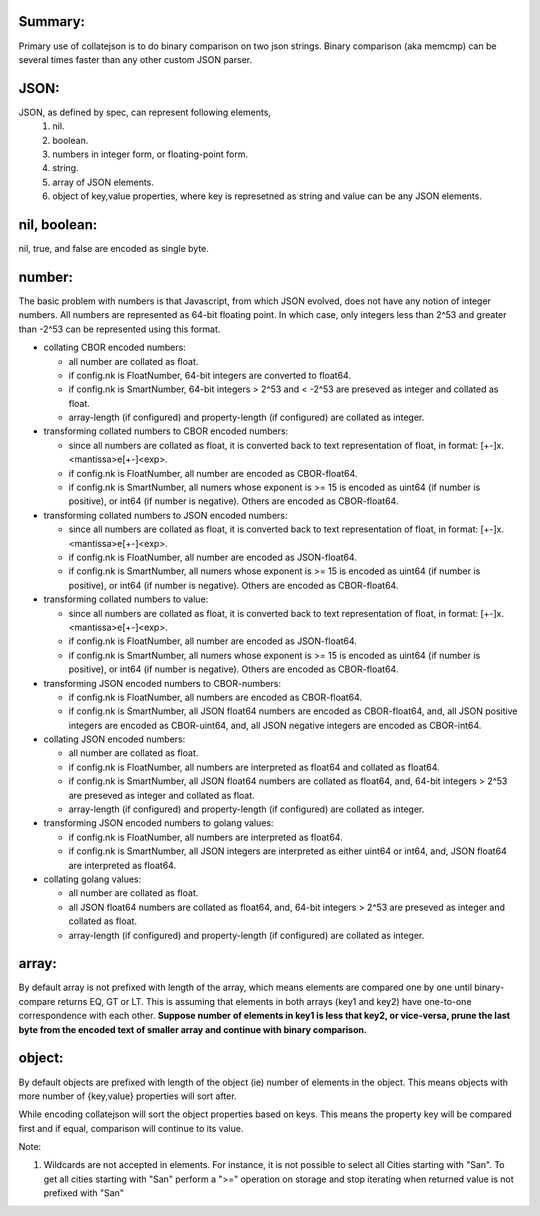 Summary:
--------

Primary use of collatejson is to do binary comparison on two json strings.
Binary comparison (aka memcmp) can be several times faster than any other
custom JSON parser.

JSON:
-----

JSON, as defined by spec, can represent following elements,
  1. nil.
  2. boolean.
  3. numbers in integer form, or floating-point form.
  4. string.
  5. array of JSON elements.
  6. object of key,value properties, where key is represetned as string and
     value can be any JSON elements.

nil, boolean:
-------------

nil, true, and false are encoded as single byte.

number:
-------

The basic problem with numbers is that Javascript, from which JSON evolved,
does not have any notion of integer numbers. All numbers are represented as
64-bit floating point. In which case, only integers less than 2^53 and greater
than -2^53 can be represented using this format.

* collating CBOR encoded numbers:

  * all number are collated as float.
  * if config.nk is FloatNumber, 64-bit integers are converted to float64.
  * if config.nk is SmartNumber, 64-bit integers > 2^53 and < -2^53 are
    preseved as integer and collated as float.
  * array-length (if configured) and property-length (if configured) are
    collated as integer.

* transforming collated numbers to CBOR encoded numbers:

  * since all numbers are collated as float, it is converted back to text
    representation of float, in format: [+-]x.<mantissa>e[+-]<exp>.
  * if config.nk is FloatNumber, all number are encoded as CBOR-float64.
  * if config.nk is SmartNumber, all numers whose exponent is >= 15 is encoded
    as uint64 (if number is positive), or int64 (if number is negative).
    Others are encoded as CBOR-float64.

* transforming collated numbers to JSON encoded numbers:

  * since all numbers are collated as float, it is converted back to text
    representation of float, in format: [+-]x.<mantissa>e[+-]<exp>.
  * if config.nk is FloatNumber, all number are encoded as JSON-float64.
  * if config.nk is SmartNumber, all numers whose exponent is >= 15 is encoded
    as uint64 (if number is positive), or int64 (if number is negative).
    Others are encoded as CBOR-float64.

* transforming collated numbers to value:

  * since all numbers are collated as float, it is converted back to text
    representation of float, in format: [+-]x.<mantissa>e[+-]<exp>.
  * if config.nk is FloatNumber, all number are encoded as JSON-float64.
  * if config.nk is SmartNumber, all numers whose exponent is >= 15 is encoded
    as uint64 (if number is positive), or int64 (if number is negative).
    Others are encoded as CBOR-float64.

* transforming JSON encoded numbers to CBOR-numbers:

  * if config.nk is FloatNumber, all numbers are encoded as CBOR-float64.
  * if config.nk is SmartNumber, all JSON float64 numbers are encoded as
    CBOR-float64, and, all JSON positive integers are encoded as
    CBOR-uint64, and, all JSON negative integers are encoded as
    CBOR-int64.

* collating JSON encoded numbers:

  * all number are collated as float.
  * if config.nk is FloatNumber, all numbers are interpreted as float64
    and collated as float64.
  * if config.nk is SmartNumber, all JSON float64 numbers are collated as
    float64, and, 64-bit integers > 2^53 are preseved as integer and collated
    as float.
  * array-length (if configured) and property-length (if configured) are
    collated as integer.

* transforming JSON encoded numbers to golang values:

  * if config.nk is FloatNumber, all numbers are interpreted as float64.
  * if config.nk is SmartNumber, all JSON integers are interpreted as either
    uint64 or int64, and, JSON float64 are interpreted as float64.

* collating golang values:

  * all number are collated as float.
  * all JSON float64 numbers are collated as float64, and,
    64-bit integers > 2^53 are preseved as integer and collated as float.
  * array-length (if configured) and property-length (if configured) are
    collated as integer.

array:
------

By default array is not prefixed with length of the array, which means
elements are compared one by one until binary-compare returns EQ, GT or
LT. This is assuming that elements in both arrays (key1 and key2) have
one-to-one correspondence with each other. **Suppose number of elements
in key1 is less that key2, or vice-versa, prune the last byte from the
encoded text of smaller array and continue with binary comparison.**

object:
-------

By default objects are prefixed with length of the object (ie) number of
elements in the object. This means objects with more number of {key,value}
properties will sort after.

While encoding collatejson will sort the object properties based on keys.
This means the property key will be compared first and if equal, comparison
will continue to its value.

Note:

1. Wildcards are not accepted in elements. For instance, it is not possible to
   select all Cities starting with "San". To get all cities starting with
   "San" perform a ">=" operation on storage and stop iterating when returned
   value is not prefixed with "San"

